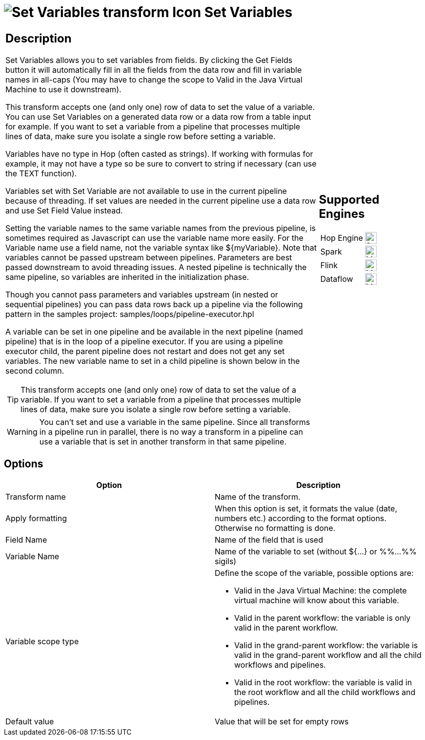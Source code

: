 ////
Licensed to the Apache Software Foundation (ASF) under one
or more contributor license agreements.  See the NOTICE file
distributed with this work for additional information
regarding copyright ownership.  The ASF licenses this file
to you under the Apache License, Version 2.0 (the
"License"); you may not use this file except in compliance
with the License.  You may obtain a copy of the License at
  http://www.apache.org/licenses/LICENSE-2.0
Unless required by applicable law or agreed to in writing,
software distributed under the License is distributed on an
"AS IS" BASIS, WITHOUT WARRANTIES OR CONDITIONS OF ANY
KIND, either express or implied.  See the License for the
specific language governing permissions and limitations
under the License.
////
:documentationPath: /pipeline/transforms/
:language: en_US
:description: The Set Variables transform allows you to set variables in a workflow or in the virtual machine.

= image:transforms/icons/setvariable.svg[Set Variables transform Icon, role="image-doc-icon"] Set Variables

[%noheader,cols="3a,1a", role="table-no-borders" ]
|===
|
== Description

Set Variables allows you to set variables from fields. By clicking the Get Fields button it will automatically fill in all the fields from the data row and fill in variable names in all-caps (You may have to change the scope to Valid in the Java Virtual Machine to use it downstream).

This transform accepts one (and only one) row of data to set the value of a variable. You can use Set Variables on a generated data row or a data row from a table input for example. If you want to set a variable from a pipeline that processes multiple 
lines of data, make sure you isolate a single row before setting a variable.

Variables have no type in Hop (often casted as strings). If working with formulas for example, it may not have a type so be sure to convert to string if necessary (can use the TEXT function).

Variables set with Set Variable are not available to use in the current pipeline because of threading. If set values are needed in the current pipeline use a data row and use Set Field Value instead.

Setting the variable names to the same variable names from the previous pipeline, is sometimes required as Javascript can use the variable name more easily. For the Variable name use a field name, not the variable syntax like ${myVariable}.
Note that variables cannot be passed upstream between pipelines. Parameters are best passed downstream to avoid threading issues. A nested pipeline is technically the same pipeline, so variables are inherited in the initialization phase.

Though you cannot pass parameters and variables upstream (in nested or sequential pipelines) you can pass data rows back up a pipeline via the following pattern in the samples project: samples/loops/pipeline-executor.hpl

A variable can be set in one pipeline and be available in the next pipeline (named pipeline) that is in the loop of a pipeline executor.  If you are using a pipeline executor child, the parent pipeline does not restart and does not get any set variables. The new variable name to set in a child pipeline is shown below in the second column.

TIP: This transform accepts one (and only one) row of data to set the value of a variable. If you want to set a variable from a pipeline that processes multiple lines of data, make sure you isolate a single row before setting a variable.

WARNING: You can't set and use a variable in the same pipeline. Since all transforms in a pipeline run in parallel, there is no way a transform in a pipeline can use a variable that is set in another transform in that same pipeline.

|
== Supported Engines
[%noheader,cols="2,1a",frame=none, role="table-supported-engines"]
!===
!Hop Engine! image:check_mark.svg[Supported, 24]
!Spark! image:question_mark.svg[Maybe Supported, 24]
!Flink! image:question_mark.svg[Maybe Supported, 24]
!Dataflow! image:question_mark.svg[Maybe Supported, 24]
!===
|===

== Options

[options="header"]
|===
|Option|Description
|Transform name|Name of the transform.
|Apply formatting|When this option is set, it formats the value (date, numbers etc.) according to the format options.
Otherwise no formatting is done.
|Field Name|Name of the field that is used
|Variable Name|Name of the variable to set (without ${...} or %%...%% sigils)
|Variable scope type a|Define the scope of the variable, possible options are:

* Valid in the Java Virtual Machine: the complete virtual machine will know about this variable.
* Valid in the parent workflow: the variable is only valid in the parent workflow.
* Valid in the grand-parent workflow: the variable is valid in the grand-parent workflow and all the child workflows and pipelines.
* Valid in the root workflow: the variable is valid in the root workflow and all the child workflows and pipelines.

|Default value|Value that will be set for empty rows
|===
